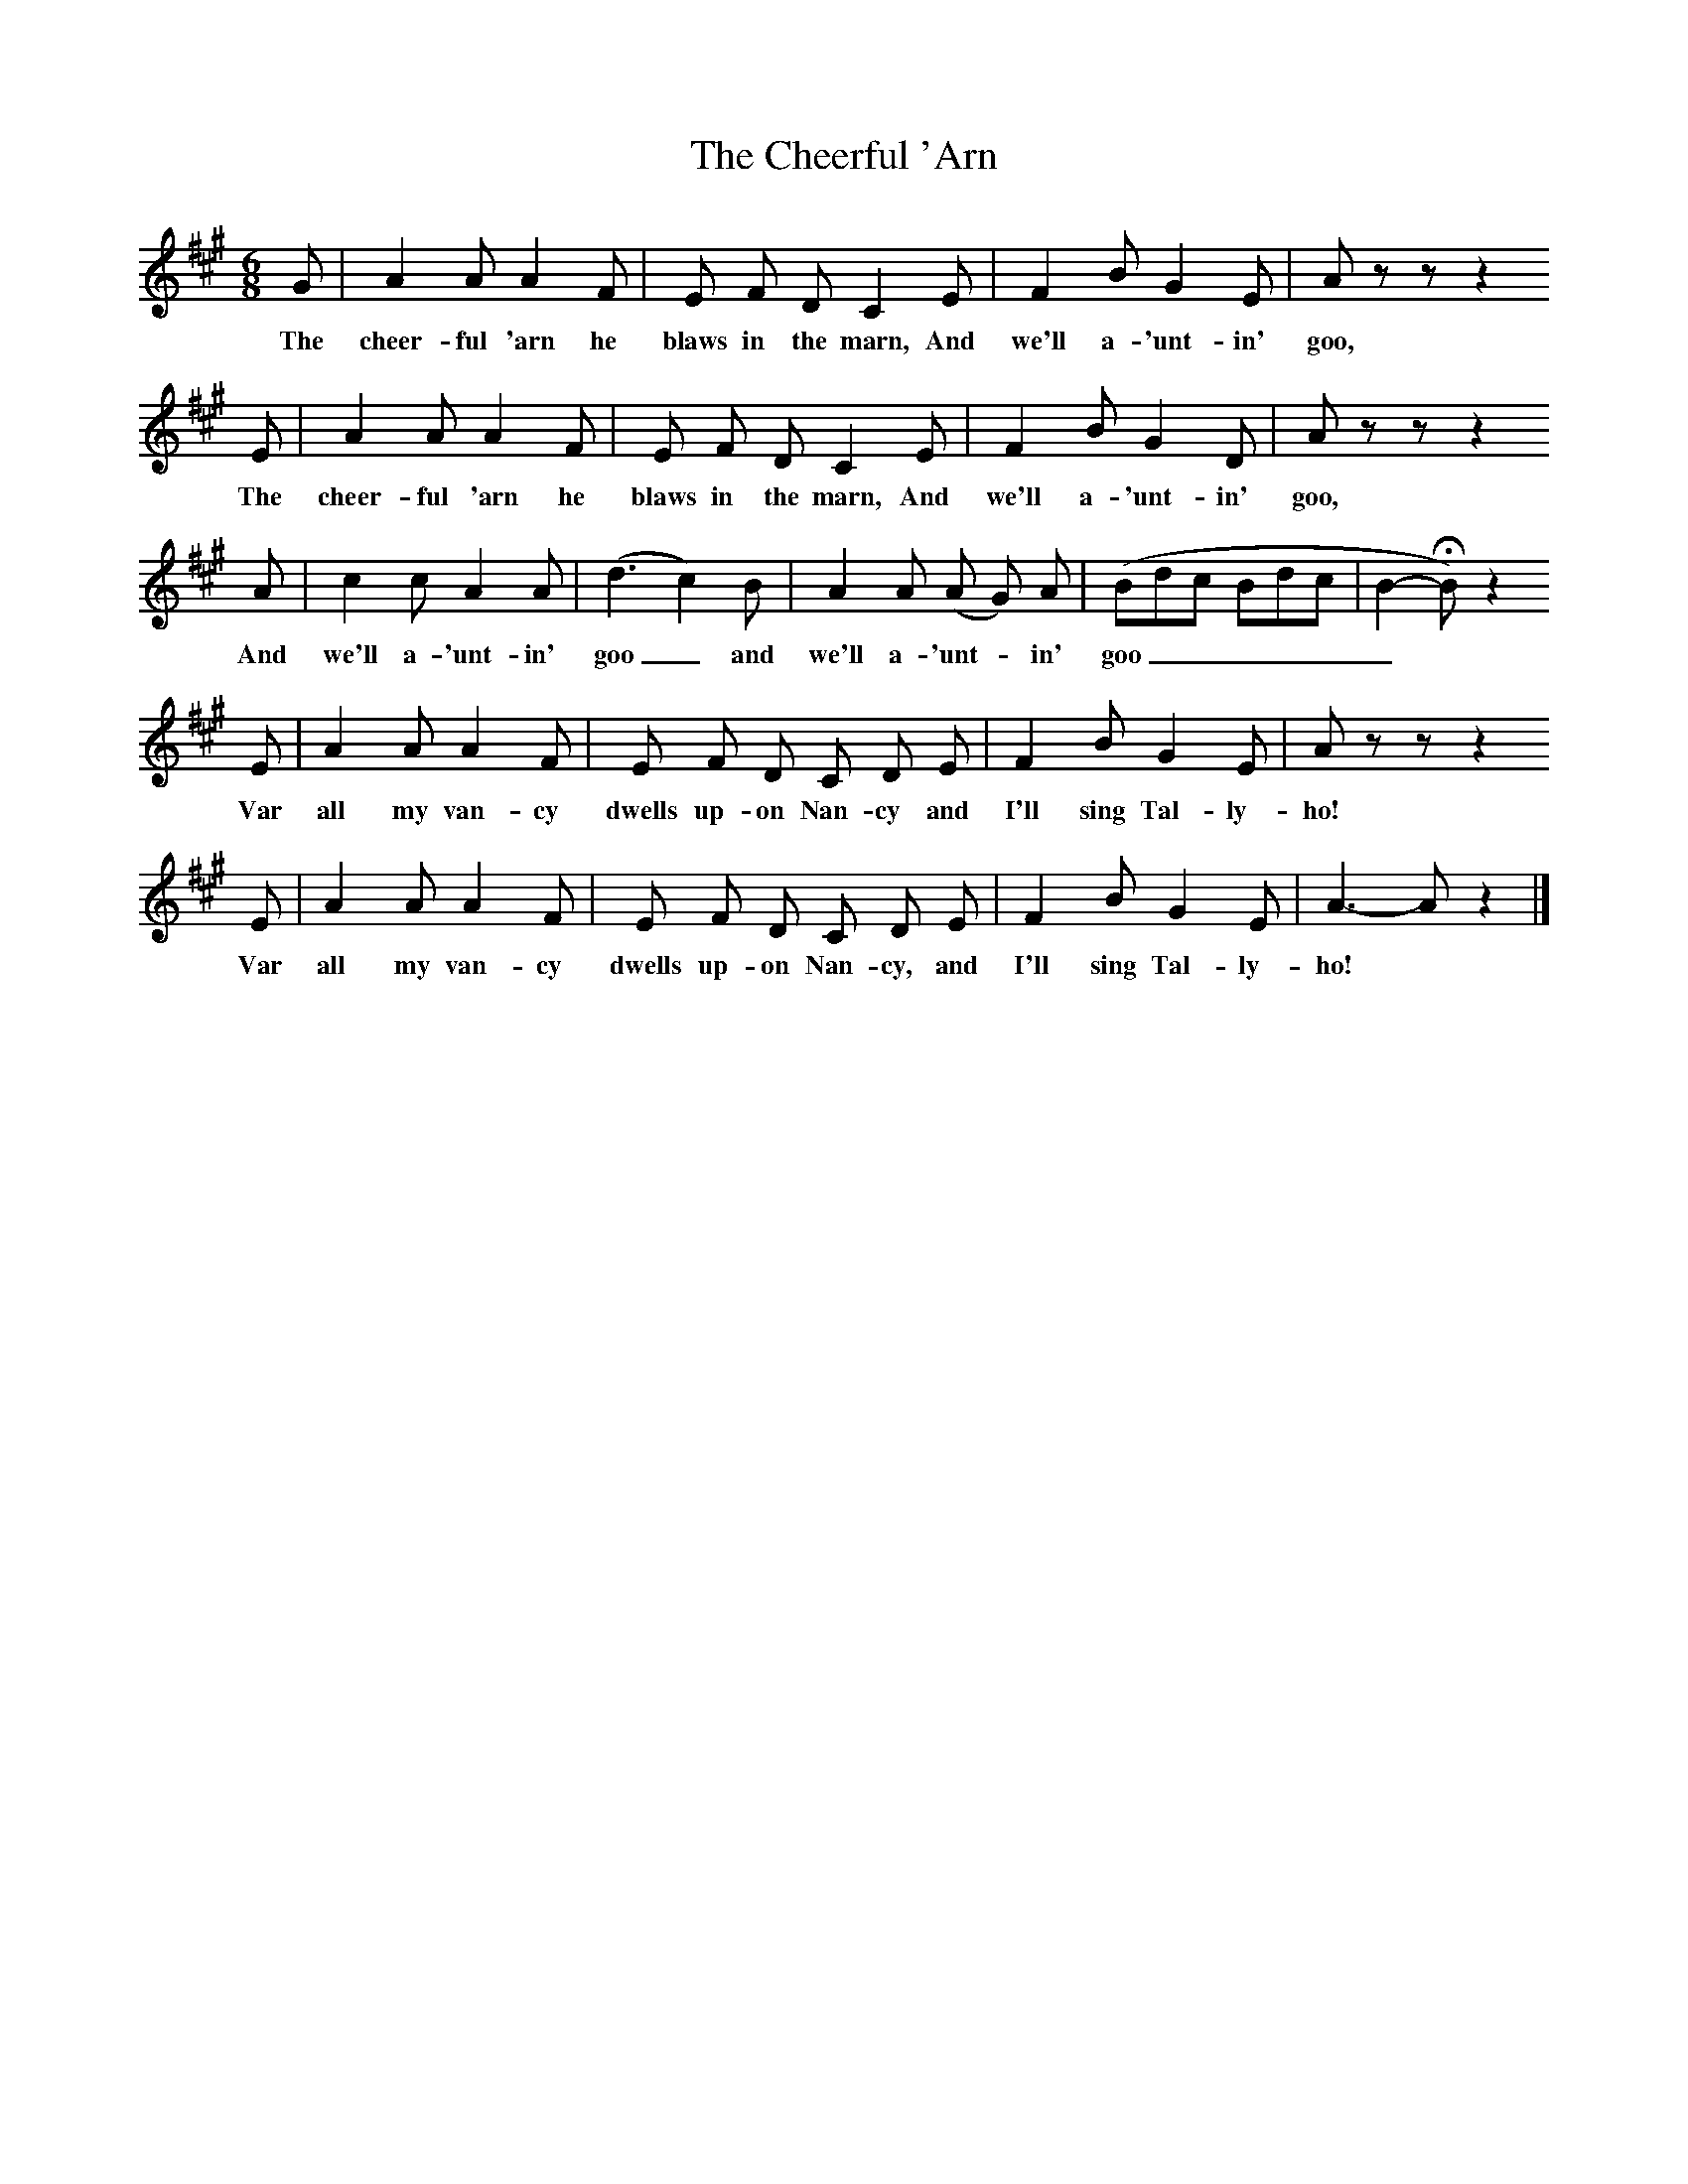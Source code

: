 X:1     
B:Broadwood, L, 1893, English County Songs, London, Leadenhall Press
S:Arthur Thompson
Z: Lucy Broadwood
T:The Cheerful 'Arn
F: http://www.folkinfo.org/songs
M:6/8     %Meter
L:1/8     %
K:A
G |A2 A A2 F |E F D C2 E |F2 B G2 E |A z z z2 
w:The cheer-ful 'arn he blaws in the marn, And we'll a-'unt-in' goo, 
E |A2 A A2 F |E F D C2 E |F2 B G2 D |A z z z2 
w:The cheer-ful 'arn he blaws in the marn, And we'll a-'unt-in' goo, 
 A |c2 c A2 A |(d3 c2) B |A2 A (A G) A | (Bdc Bdc |B2-HB) z2
w:And we'll a-'unt-in' goo_ and we'll a-'unt -in' goo______
E |A2 A A2 F |E F D C D E | F2 B G2 E |A z z z2 
w:Var all my van-cy dwells up-on Nan-cy and I'll sing Tal-ly-ho! 
E |A2 A A2 F |E F D C D E | F2 B G2 E |A3- A z2 |]
w:Var all my van-cy dwells up-on Nan-cy, and I'll sing Tal-ly-ho!